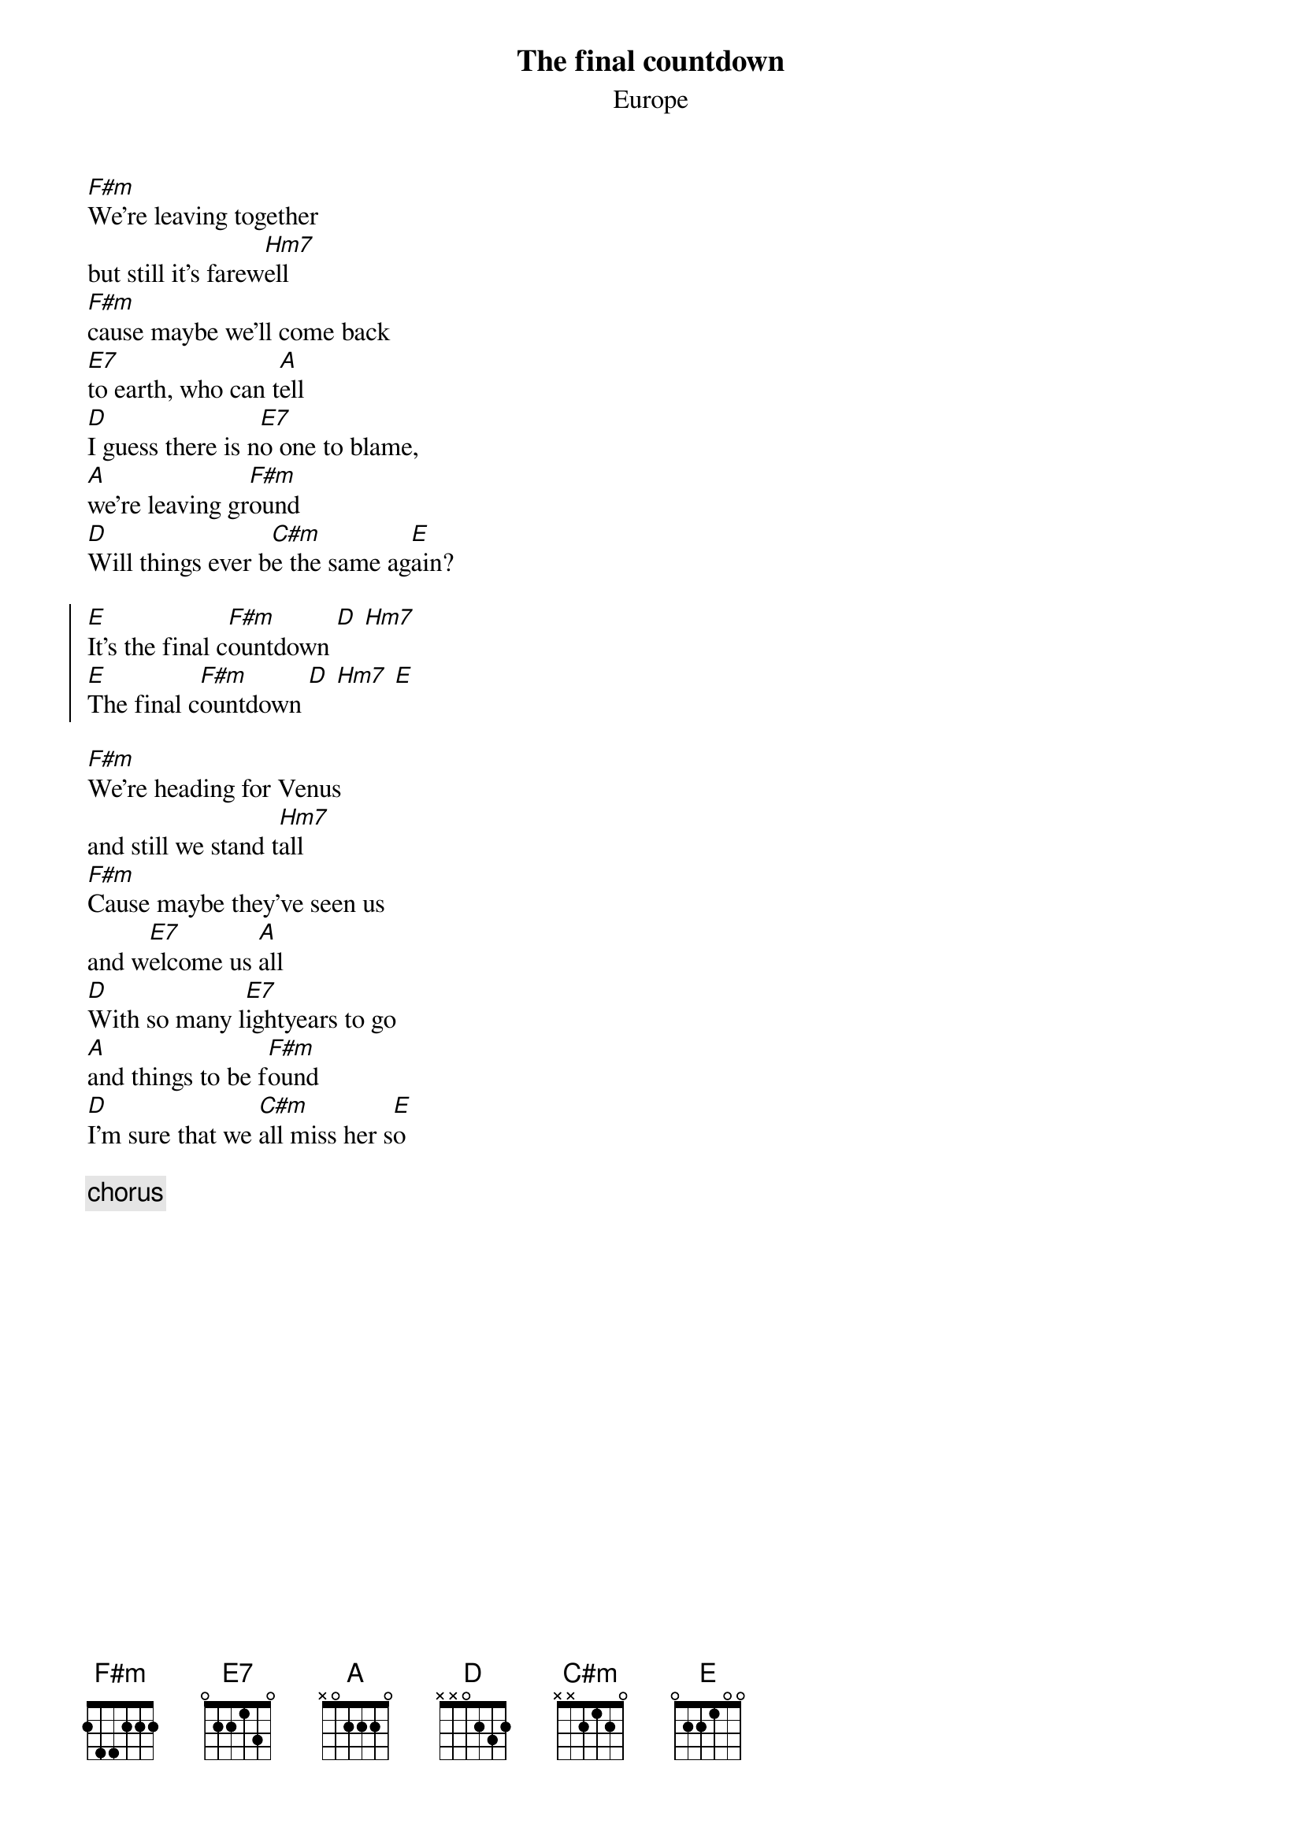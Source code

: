 {t:The final countdown}
{st:Europe}
#
[F#m]We're leaving together
but still it's farew[Hm7]ell
[F#m]cause maybe we'll come back
[E7]to earth, who can t[A]ell
[D]I guess there is n[E7]o one to blame, 
[A]we're leaving gr[F#m]ound
[D]Will things ever b[C#m]e the same ag[E]ain?

{soc}
[E]It's the final c[F#m]ountdown [D] [Hm7] 
[E]The final c[F#m]ountdown [D] [Hm7] [E]
{eoc}

[F#m]We're heading for Venus
and still we stand t[Hm7]all
[F#m]Cause maybe they've seen us
and w[E7]elcome us [A]all
[D]With so many l[E7]ightyears to go
[A]and things to be f[F#m]ound
[D]I'm sure that we [C#m]all miss her s[E]o

{c:chorus}

